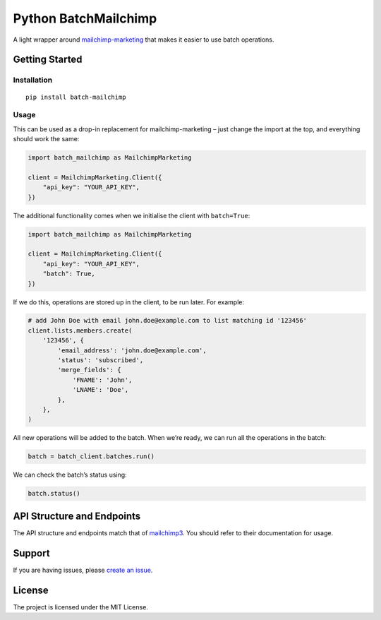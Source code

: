 Python BatchMailchimp
=====================

.. image:: https://img.shields.io/pypi/v/batch-mailchimp.svg
    :alt: PyPI Package latest release
    :target: https://pypi.org/project/batch-mailchimp/

.. image:: https://img.shields.io/pypi/l/batch-mailchimp.svg
    :alt: License
    :target: https://pypi.org/project/batch-mailchimp/

A light wrapper around `mailchimp-marketing <https://pypi.org/project/mailchimp-marketing/>`__ that makes it easier to use batch operations.

Getting Started
---------------

Installation
~~~~~~~~~~~~

::

   pip install batch-mailchimp

Usage
~~~~~

This can be used as a drop-in replacement for mailchimp-marketing –
just change the import at the top, and everything should work the same:

.. code:: python

   import batch_mailchimp as MailchimpMarketing

   client = MailchimpMarketing.Client({
       "api_key": "YOUR_API_KEY",
   })

The additional functionality comes when we initialise the client with ``batch=True``:

.. code:: python

   import batch_mailchimp as MailchimpMarketing

   client = MailchimpMarketing.Client({
       "api_key": "YOUR_API_KEY",
       "batch": True,
   })

If we do this, operations are stored up in the client, to be run later. For example:

.. code:: python

   # add John Doe with email john.doe@example.com to list matching id '123456'
   client.lists.members.create(
       '123456', {
           'email_address': 'john.doe@example.com',
           'status': 'subscribed',
           'merge_fields': {
               'FNAME': 'John',
               'LNAME': 'Doe',
           },
       },
   )

All new operations will be added to the batch. When we’re ready, we can run all the operations in the batch:

.. code:: python

   batch = batch_client.batches.run()

We can check the batch’s status using:

.. code:: python

   batch.status()

API Structure and Endpoints
---------------------------

The API structure and endpoints match that of `mailchimp3 <https://pypi.org/project/mailchimp3/>`__. You should refer to their documentation for usage.

Support
-------

If you are having issues, please `create an issue <https://github.com/FullFact/python-batchmailchimp/issues>`__.

License
-------

The project is licensed under the MIT License.
